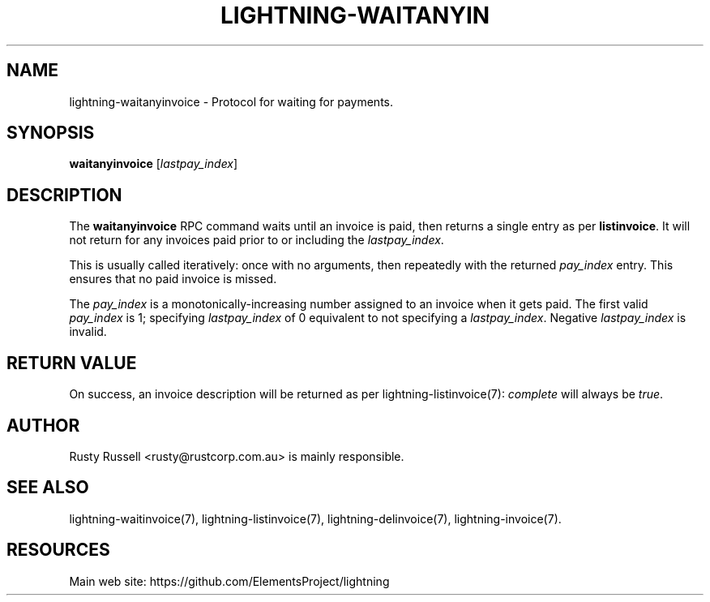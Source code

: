 '\" t
.\"     Title: lightning-waitanyinvoice
.\"    Author: [see the "AUTHOR" section]
.\" Generator: DocBook XSL Stylesheets v1.79.1 <http://docbook.sf.net/>
.\"      Date: 01/13/2018
.\"    Manual: \ \&
.\"    Source: \ \&
.\"  Language: English
.\"
.TH "LIGHTNING\-WAITANYIN" "7" "01/13/2018" "\ \&" "\ \&"
.\" -----------------------------------------------------------------
.\" * Define some portability stuff
.\" -----------------------------------------------------------------
.\" ~~~~~~~~~~~~~~~~~~~~~~~~~~~~~~~~~~~~~~~~~~~~~~~~~~~~~~~~~~~~~~~~~
.\" http://bugs.debian.org/507673
.\" http://lists.gnu.org/archive/html/groff/2009-02/msg00013.html
.\" ~~~~~~~~~~~~~~~~~~~~~~~~~~~~~~~~~~~~~~~~~~~~~~~~~~~~~~~~~~~~~~~~~
.ie \n(.g .ds Aq \(aq
.el       .ds Aq '
.\" -----------------------------------------------------------------
.\" * set default formatting
.\" -----------------------------------------------------------------
.\" disable hyphenation
.nh
.\" disable justification (adjust text to left margin only)
.ad l
.\" -----------------------------------------------------------------
.\" * MAIN CONTENT STARTS HERE *
.\" -----------------------------------------------------------------
.SH "NAME"
lightning-waitanyinvoice \- Protocol for waiting for payments\&.
.SH "SYNOPSIS"
.sp
\fBwaitanyinvoice\fR [\fIlastpay_index\fR]
.SH "DESCRIPTION"
.sp
The \fBwaitanyinvoice\fR RPC command waits until an invoice is paid, then returns a single entry as per \fBlistinvoice\fR\&. It will not return for any invoices paid prior to or including the \fIlastpay_index\fR\&.
.sp
This is usually called iteratively: once with no arguments, then repeatedly with the returned \fIpay_index\fR entry\&. This ensures that no paid invoice is missed\&.
.sp
The \fIpay_index\fR is a monotonically\-increasing number assigned to an invoice when it gets paid\&. The first valid \fIpay_index\fR is 1; specifying \fIlastpay_index\fR of 0 equivalent to not specifying a \fIlastpay_index\fR\&. Negative \fIlastpay_index\fR is invalid\&.
.SH "RETURN VALUE"
.sp
On success, an invoice description will be returned as per lightning\-listinvoice(7): \fIcomplete\fR will always be \fItrue\fR\&.
.SH "AUTHOR"
.sp
Rusty Russell <rusty@rustcorp\&.com\&.au> is mainly responsible\&.
.SH "SEE ALSO"
.sp
lightning\-waitinvoice(7), lightning\-listinvoice(7), lightning\-delinvoice(7), lightning\-invoice(7)\&.
.SH "RESOURCES"
.sp
Main web site: https://github\&.com/ElementsProject/lightning
